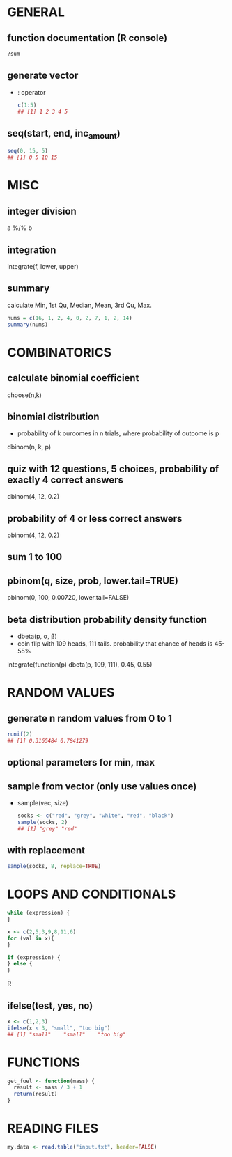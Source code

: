* GENERAL
** function documentation (R console)
   #+begin_src R
     ?sum
   #+end_src

** generate vector
   - : operator
     #+begin_src R
       c(1:5)
       ## [1] 1 2 3 4 5
     #+end_src
** seq(start, end, inc_amount)
   #+begin_src R
     seq(0, 15, 5)
     ## [1] 0 5 10 15
   #+end_src

* MISC 
** integer division
   a %/% b

** integration
   integrate(f, lower, upper)
   
** summary
   calculate Min, 1st Qu, Median, Mean, 3rd Qu, Max. 
   #+begin_src R
     nums = c(16, 1, 2, 4, 0, 2, 7, 1, 2, 14)
     summary(nums)
   #+end_src


* COMBINATORICS
** calculate binomial coefficient
   choose(n,k)

** binomial distribution
   - probability of k ourcomes in n trials, where probability of outcome is p
   dbinom(n, k, p)

** quiz with 12 questions, 5 choices, probability of exactly 4 correct answers
   dbinom(4, 12, 0.2)
** probability of 4 or less correct answers
   pbinom(4, 12, 0.2)

** sum 1 to 100
** pbinom(q, size, prob, lower.tail=TRUE)
   pbinom(0, 100, 0.00720, lower.tail=FALSE)

** beta distribution probability density function
   - dbeta(p, α, β)
   - coin flip with 109 heads, 111 tails. probability that chance of heads is 45-55%
   integrate(function(p) dbeta(p, 109, 111), 0.45, 0.55)

* RANDOM VALUES
** generate n random values from 0 to 1
   #+begin_src R
     runif(2)
     ## [1] 0.3165484 0.7841279
   #+end_src
** optional parameters for min, max

** sample from vector (only use values once)
   - sample(vec, size)
     #+begin_src R
       socks <- c("red", "grey", "white", "red", "black")
       sample(socks, 2)
       ## [1] "grey" "red"
     #+end_src
** with replacement
   #+begin_src R
     sample(socks, 8, replace=TRUE)
   #+end_src

* LOOPS AND CONDITIONALS
  #+BEGIN_SRC R
  while (expression) {
  }

  x <- c(2,5,3,9,8,11,6)
  for (val in x){
  }

  if (expression) {
  } else {
  }
  #+END_SRC R

** ifelse(test, yes, no)
   #+begin_src R
     x <- c(1,2,3)
     ifelse(x < 3, "small", "too big")
     ## [1] "small"    "small"    "too big"
   #+end_src

* FUNCTIONS
  #+BEGIN_SRC R
    get_fuel <- function(mass) {
      result <- mass / 3 + 1
      return(result)
    }
  #+END_SRC

* READING FILES
  #+begin_src R
    my.data <- read.table("input.txt", header=FALSE)
  #+end_src
